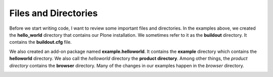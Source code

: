 ----------------------
Files and Directories
----------------------

Before we start writing code, I want to review some important files and directories. In the examples above, we created the **hello_world** directory that contains our Plone installation. We sometimes refer to it as the **buildout** directory. It contains the **buildout.cfg** file. 

We also created an add-on package named **example.helloworld**. It contains the **example** directory which contains the **helloworld** directory. We also call the *helloworld* directory the **product directory**. Among other things, the *product directory* contains the **browser** directory. Many of the changes in our examples happen in the *browser* directory.


.. image:: images/directory_structure.png

